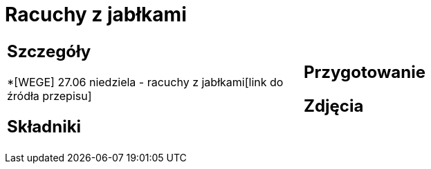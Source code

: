 = Racuchy z jabłkami

[cols=".<a,.<a"]
[frame=none]
[grid=none]
|===
|
== Szczegóły
*[WEGE] 27.06 niedziela - racuchy z jabłkami[link do źródła przepisu]

== Składniki

|
== Przygotowanie

== Zdjęcia
|===
